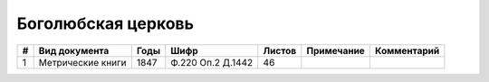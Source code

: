 
.. Church datasheet RST template
.. Autogenerated by cfp-sphinx.py

.. index:: Боголюбская церковь

Боголюбская церковь
===================

.. list-table::
   :header-rows: 1

   * - #
     - Вид документа
     - Годы
     - Шифр
     - Листов
     - Примечание
     - Комментарий

   * - 1
     - Метрические книги
     - 1847
     - Ф.220 Оп.2 Д.1442
     - 46
     - 
     - 



